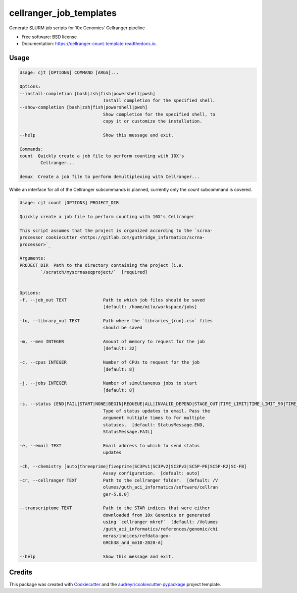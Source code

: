 =========================
cellranger_job_templates
=========================


.. image:: https://img.shields.io/pypi/v/cellranger_job_templates.svg
        :target: https://pypi.python.org/pypi/cellranger_job_templates

.. image:: https://img.shields.io/travis/milescsmith/cellranger_job_templates.svg
        :target: https://travis-ci.com/milescsmith/cellranger_job_templates

.. image:: https://readthedocs.org/projects/cellranger-count-template/badge/?version=latest
        :target: https://cellranger-count-template.readthedocs.io/en/latest/?badge=latest
        :alt: Documentation Status




Generate SLURM job scripts for 10x Genomics' Cellranger pipeline


* Free software: BSD license
* Documentation: https://cellranger-count-template.readthedocs.io.


Usage
--------

.. code-block:: console

        Usage: cjt [OPTIONS] COMMAND [ARGS]...

        Options:
        --install-completion [bash|zsh|fish|powershell|pwsh]
                                        Install completion for the specified shell.
        --show-completion [bash|zsh|fish|powershell|pwsh]
                                        Show completion for the specified shell, to
                                        copy it or customize the installation.

        --help                          Show this message and exit.

        Commands:
        count  Quickly create a job file to perform counting with 10X's
                Cellranger...

        demux  Create a job file to perform demultiplexing with Cellranger...

While an interface for all of the Cellranger subcommands is planned, currently only the `count` subcommand is covered.

.. code-block:: console

        Usage: cjt count [OPTIONS] PROJECT_DIR

        Quickly create a job file to perform counting with 10X's Cellranger

        This script assumes that the project is organized according to the `scrna-
        processor cookiecutter <https://gitlab.com/guthridge_informatics/scrna-
        processor>`_

        Arguments:
        PROJECT_DIR  Path to the directory containing the project (i.e.
                `/scratch/myscrnaseqproject/`  [required]


        Options:
        -f, --job_out TEXT              Path to which job files should be saved
                                        [default: /home/milo/workspace/jobs]

        -lo, --library_out TEXT         Path where the `libraries_{run}.csv` files
                                        should be saved

        -m, --mem INTEGER               Amount of memory to request for the job
                                        [default: 32]

        -c, --cpus INTEGER              Number of CPUs to request for the job
                                        [default: 8]

        -j, --jobs INTEGER              Number of simultaneous jobs to start
                                        [default: 8]

        -s, --status [END|FAIL|START|NONE|BEGIN|REQUEUE|ALL|INVALID_DEPEND|STAGE_OUT|TIME_LIMIT|TIME_LIMIT_90|TIME_LIMIT_80|TIME_LIMIT_50|ARRAY_TASKS]
                                        Type of status updates to email. Pass the
                                        argument multiple times to for multiple
                                        statuses.  [default: StatusMessage.END,
                                        StatusMessage.FAIL]

        -e, --email TEXT                Email address to which to send status
                                        updates

        -ch, --chemistry [auto|threeprime|fiveprime|SC3Pv1|SC3Pv2|SC3Pv3|SC5P-PE|SC5P-R2|SC-FB]
                                        Assay configuration.  [default: auto]
        -cr, --cellranger TEXT          Path to the cellranger folder.  [default: /V
                                        olumes/guth_aci_informatics/software/cellran
                                        ger-5.0.0]

        --transcriptome TEXT            Path to the STAR indices that were either
                                        downloaded from 10x Genomics or generated
                                        using `cellranger mkref`  [default: /Volumes
                                        /guth_aci_informatics/references/genomic/chi
                                        meras/indices/refdata-gex-
                                        GRCh38_and_mm10-2020-A]

        --help                          Show this message and exit.

Credits
-------

This package was created with Cookiecutter_ and the `audreyr/cookiecutter-pypackage`_ project template.

.. _Cookiecutter: https://github.com/audreyr/cookiecutter
.. _`audreyr/cookiecutter-pypackage`: https://github.com/audreyr/cookiecutter-pypackage
